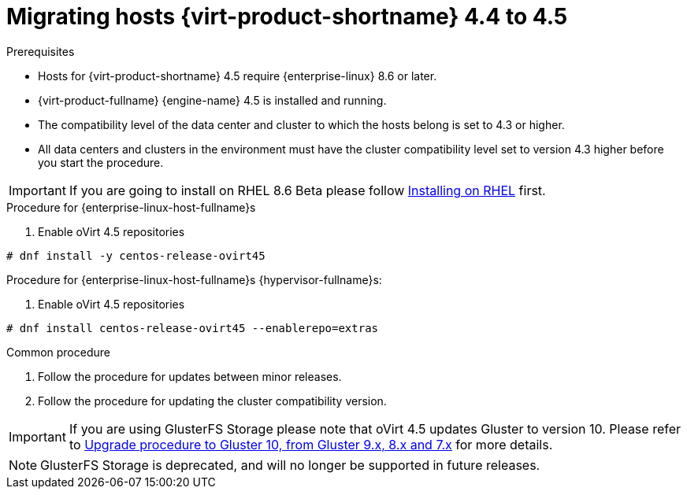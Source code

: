 // Module included in the following assemblies:
//
// Upgrading from 4.4 to {virt-product-fullname} 4.5
//
:_content-type: PROCEDURE
[id="Upgrading_hosts_to_4-5_{context}"]

= Migrating hosts {virt-product-shortname} 4.4 to 4.5

.Prerequisites

* Hosts for {virt-product-shortname} 4.5 require {enterprise-linux} 8.6 or later.
* {virt-product-fullname} {engine-name} 4.5 is installed and running.
* The compatibility level of the data center and cluster to which the hosts belong is set to 4.3 or higher.
* All data centers and clusters in the environment must have the cluster compatibility level set to version 4.3 higher before you start the procedure.

[IMPORTANT]
====
If you are going to install on RHEL 8.6 Beta please follow link:/download/install_on_rhel.html[Installing on RHEL] first.
====


.Procedure for {enterprise-linux-host-fullname}s

. Enable oVirt 4.5 repositories
[source,terminal,subs="normal"]
----
# dnf install -y centos-release-ovirt45
----

.Procedure for {enterprise-linux-host-fullname}s {hypervisor-fullname}s:

. Enable oVirt 4.5 repositories
[source,terminal,subs="normal"]
----
# dnf install centos-release-ovirt45 --enablerepo=extras
----

.Common procedure

. Follow the procedure for updates between minor releases.

. Follow the procedure for updating the cluster compatibility version.

[IMPORTANT]
====
If you are using GlusterFS Storage please note that oVirt 4.5 updates Gluster to version 10.
Please refer to link:https://docs.gluster.org/en/latest/Upgrade-Guide/upgrade-to-10/[Upgrade procedure to Gluster 10, from Gluster 9.x, 8.x and 7.x]
for more details.
====

[NOTE]
====
GlusterFS Storage is deprecated, and will no longer be supported in future releases.
====

